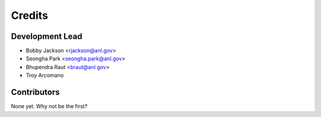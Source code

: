 =======
Credits
=======

Development Lead
----------------

* Bobby Jackson <rjackson@anl.gov>
* Seongha Park <seongha.park@anl.gov>
* Bhupendra Raut <braut@anl.gov>
* Troy Arcomano

Contributors
------------

None yet. Why not be the first?
